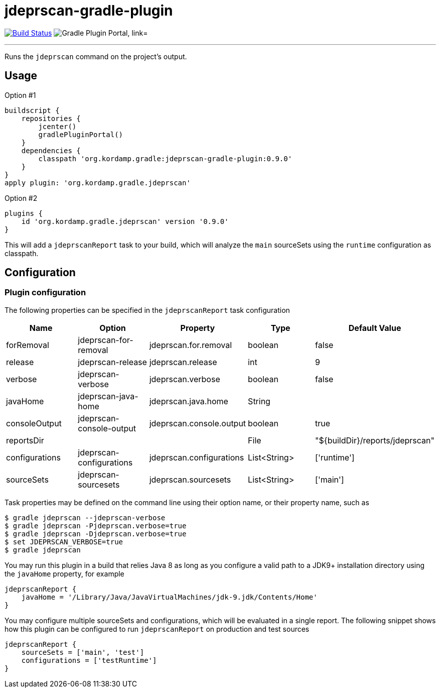 = jdeprscan-gradle-plugin
:linkattrs:
:project-owner:   kordamp
:project-repo:    maven
:project-name:    jdeprscan-gradle-plugin
:project-group:   org.kordamp.gradle
:project-version: 0.9.0
:plugin-id:       {project-group}.jdeprscan

image:https://github.com/{project-owner}/{project-name}/workflows/Build/badge.svg["Build Status", link="https://github.com/{project-owner}/{project-name}/actions"]
image:https://img.shields.io/maven-metadata/v?label=Plugin%20Portal&metadataUrl=https://plugins.gradle.org/m2/org/kordamp/gradle/jdeprscan/{plugin-id}.gradle.plugin/maven-metadata.xml["Gradle Plugin Portal, link="https://plugins.gradle.org/plugin/{plugin-id}"]

---

Runs the `jdeprscan` command on the project's output.

== Usage

Option #1
[source,groovy]
[subs="attributes"]
----
buildscript {
    repositories {
        jcenter()
        gradlePluginPortal()
    }
    dependencies {
        classpath '{project-group}:{project-name}:{project-version}'
    }
}
apply plugin: '{project-group}.jdeprscan'
----

Option #2
[source,groovy]
[subs="attributes"]
----
plugins {
    id '{project-group}.jdeprscan' version '{project-version}'
}
----

This will add a `jdeprscanReport` task to your build, which will analyze the `main` sourceSets using the `runtime` configuration
as classpath.

== Configuration
=== Plugin configuration

The following properties can be specified in the `jdeprscanReport` task configuration

[options="header"]
|===
| Name           | Option                   | Property                 | Type         | Default Value
| forRemoval     | jdeprscan-for-removal    | jdeprscan.for.removal    | boolean      | false
| release        | jdeprscan-release        | jdeprscan.release        | int          | 9
| verbose        | jdeprscan-verbose        | jdeprscan.verbose        | boolean      | false
| javaHome       | jdeprscan-java-home      | jdeprscan.java.home      | String       |
| consoleOutput  | jdeprscan-console-output | jdeprscan.console.output | boolean      | true
| reportsDir     |                          |                          | File         | "${buildDir}/reports/jdeprscan"
| configurations | jdeprscan-configurations | jdeprscan.configurations | List<String> | ['runtime']
| sourceSets     | jdeprscan-sourcesets     | jdeprscan.sourcesets     | List<String> | ['main']
|===

Task properties may be defined on the command line using their option name, or their property name, such as

[source]
----
$ gradle jdeprscan --jdeprscan-verbose
$ gradle jdeprscan -Pjdeprscan.verbose=true
$ gradle jdeprscan -Djdeprscan.verbose=true
$ set JDEPRSCAN_VERBOSE=true
$ gradle jdeprscan
----

You may run this plugin in a build that relies Java 8 as long as you configure a valid path to a JDK9+ installation
directory using the `javaHome` property, for example

[source]
----
jdeprscanReport {
    javaHome = '/Library/Java/JavaVirtualMachines/jdk-9.jdk/Contents/Home'
}
----

You may configure multiple sourceSets and configurations, which will be evaluated in a single report. The following snippet
shows how this plugin can be configured to run `jdeprscanReport` on production and test sources

[source]
----
jdeprscanReport {
    sourceSets = ['main', 'test']
    configurations = ['testRuntime']
}
----

